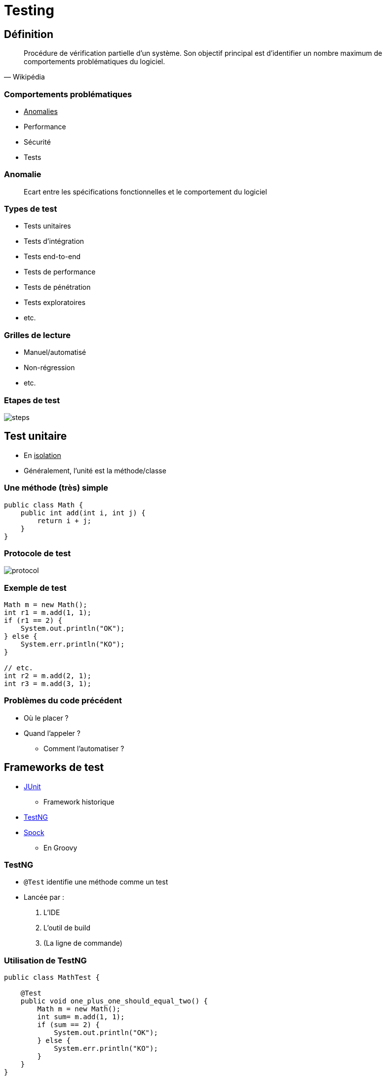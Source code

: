 = Testing

// bundle exec asciidoctor-revealjs -a revealjs_history=true -a revealjs_theme=white -a revealjs_slideNumber=true -a linkcss -a customcss=../style.css -a revealjsdir=https://cdnjs.cloudflare.com/ajax/libs/reveal.js/3.6.0 cours/*.adoc

:imagesdir: ./images/testing

== Définition

[quote, Wikipédia]
Procédure de vérification partielle d'un système.
Son objectif principal est d'identifier un nombre maximum de comportements problématiques du logiciel.

=== Comportements problématiques

* +++<u>Anomalies</u>+++
* Performance
* Sécurité
* Tests

=== Anomalie

[quote]
Ecart entre les spécifications fonctionnelles et le comportement du logiciel

=== Types de test

* Tests unitaires
* Tests d’intégration
* Tests end-to-end
* Tests de performance
* Tests de pénétration
* Tests exploratoires
* etc.

=== Grilles de lecture

* Manuel/automatisé
* Non-régression
* etc.

=== Etapes de test

image::steps.png[]

==  Test unitaire

* En +++<u>isolation</u>+++
* Généralement, l’unité est la méthode/classe

=== Une méthode (très) simple 

[source,java]
----
public class Math {
    public int add(int i, int j) {
        return i + j;
    }
}
----

=== Protocole de test

image::protocol.png[]

=== Exemple de test

[source,java]
----
Math m = new Math();
int r1 = m.add(1, 1);
if (r1 == 2) {
    System.out.println("OK");
} else {
    System.err.println("KO");
}

// etc.
int r2 = m.add(2, 1);
int r3 = m.add(3, 1);
----

=== Problèmes du code précédent

* O&ugrave; le placer ?
* Quand l’appeler ?
** Comment l’automatiser ?

== Frameworks de test

* https://junit.org/junit5/[JUnit^]
** Framework historique
* http://testng.org/doc/[TestNG^]
* http://spockframework.org/[Spock^]
** En Groovy

=== TestNG

* `@Test` identifie une méthode comme un test
* Lancée par :
. L’IDE
. L’outil de build
. (La ligne de commande)

=== Utilisation de TestNG

[source,java]
----
public class MathTest {

    @Test
    public void one_plus_one_should_equal_two() {
        Math m = new Math();
        int sum= m.add(1, 1);
        if (sum == 2) {
            System.out.println("OK");
        } else {
            System.err.println("KO");
        }
    }
}
----

=== Problème du code précédent

* Ecrire dans la log ?
** Et devoir la lire à chaque fois ?
* Plutôt échouer le test !

=== Utilisation de fail()

[source,java]
----
public class MathTest {

    @Test
    public void one_plus_one_should_equal_two() {
        Math m = new Math();
        int sum= m.add(1, 1);
        if (sum == 2) {
            System.out.println("OK");
        } else {
            fail("KO");
        }
    }
}
----

=== Echouer le build

image::fail.svg[]

=== Méthodes d’assertion

* Lancent une `AssertionError` (gérée par TestNG)
** `fail()` → à chaque invocation
** `assertXXX()` → si l’évaluation échoue

=== Réécriture avec les assertions

[source,java]
----
import static org.testng.Assert.assertEquals;

public static class MathTest {

    @Test
    public void one_plus_one_should_equal_two() {
        Math m = new Math();
        int sum = m.add(1, 1);
        assertEquals(sum, 2);
    }
}
----

== Trop simple ?

Un seul test ne suffit pas à valider le comportement

=== Plus de tests

[source,java]
----
public class MathTest {

    @Test
    public void one_plus_one_should_equal_two() { ... }
  
    @Test
    public void one_plus_two_should_equal_three() { ... }
  
    @Test
    public void three_plus_two_should_equal_five() { ... }
}
----

=== DRY : Initialisation et nettoyage

[options="headers,autowidth"]
|===

| | Avant | Après

| Méthode de test
| `@BeforeMethod`
| `@AfterMethod`

| Classe
| `@BeforeClass`
| `@AfterClass`

| etc.
| `@BeforeXXX`
| `@AfterXXX`

|===

=== !

[source,java]
----
public class MathTest {

    private Math m;

    @BeforeMethod
    public void setUp() {
        m = new Math();
    }

    @Test
    public void one_plus_one_should_equal_two() { ... }

    @Test
    public void one_plus_two_should_equal_three() { ... }

    @Test
    public void three_plus_two_should_equal_five() { ... }
}
----

=== DRY : Fournisseurs de données

* Même méthode de test et paramètres différents
* `@DataProvider`
** Méthode qui renvoie `Object[][]`

=== !

[options="headers,autowidth"]
|===

| | Param 1 | Param 2 | Valeur de retour

| Méthode 1
| 1
| 1
| 2

| Méthode 2
| 1
| 2
| 3

| Méthode 3
| 3
| 2
| 5

|===

=== !

[source,java]
----
public class MathTest {

    private Math m;

    @BeforeMethod
    public void setUp() {
        m = new Math();
    }

    @DataProvider(name = "data")
    public Object[][] data() {
        Object[][] data = new Object[3][3];
        data[0] = new Object[] { 1, 1, 2 };
        data[1] = new Object[] { 1, 2, 3 };
        data[2] = new Object[] { 3, 2, 5 };
        return data;
    }

    @Test(dataProvider = "data")
    public void add_should_add(int i, int j, int k) {
        int sum = m.add(i, j);
        Assert.assertEquals(k, sum);
    }
}
----

== De meilleures assertions

* Les assertions TestNG sont limitées
* Plus d’options avec :
** http://hamcrest.org/[Hamcrest^]
** http://joel-costigliola.github.io/assertj/[AssertJ^]
** https://github.com/google/truth[Google Truth^]

=== Assertions avec TestNG

[source,java]
----
File xFile = ...;

assertTrue(xFile.exists());
assertTrue(xFile.isFile());
assertNotEquals(xFile.getAbsolutePath(), xFile.getPath());
----

=== Assertions avec AssertJ

[source,java]
----
assertThat(xFile)
  .exists()
  .isFile()
  .isRelative();

assertThat(contentOf(xFile))
  .startsWith("The Truth")
  .contains("Is Out")
  .endsWith("There");
----

=== Tester les exceptions

[source,java]
----
public class MathTest {

  @Test
  public void one_divide_0_should_fail() {
    try {
      new Math().divide(1, 0);
      fail("Division par 0 est interdite");
    } catch (ArithmeticException e) {
      // Ca marche !
    }
  }
}
----

=== Problème de l’approche naïve

* Verbeux
* Sémantique catastrophique
* Tester d’autres exceptions ?

=== Tester les exceptions avec TestNG

`@Test(expectedExceptions = Exception.class)`

=== !

[source,java]
----
public class MathTest {

  @Test(expectedExceptions = ArithmeticException.class)
  public void one_divide_0_should_fail() {
    new Math().divide(1, 0);
  }
}
----

== Toujours trop simple ?

* Le cas précédent existe rarement
** Aucune dépendance envers d’autres classes

=== Pour isoler

* Injection de dépendances
* Pas de méthodes statiques
* _Test-Driven Development_

=== Un simple diagramme de classes

image::delegate.svg[]

=== Tentative de conception

image::first-design.svg[]

=== !

[source,java]
----
public class B {

  private C c = new C();

  public int foo() {
    int bar = bar();
    return c.delegate(bar);
  }

  private int bar() { ... }
}
----

=== Une autre tentative

image::second-design.svg[]

=== !

[source,java]
----
public class B {

  private C c;

  public B(C c) {
    this.c = c;
  }


  public int foo() {
    int bar = bar();
    return c.delegate(bar);
  }

  private int bar() { ... }
}
----

=== Possibilité de conception

image::inherit.svg[]

=== Mock

Les mocks sont des objets "pré-programmés" avec un comportement connu

=== Rappel du protocole de test

image::protocol-mock.png[]

=== Standard "de fait"

image::mockito-new-logo-2x.png[]

=== Fonctionnalités de Mockito

* Création de mocks
* Implémentation de comportement de mocks
* Vérification d’interaction avec les mocks
* Et d’autres...

=== !

image::mockito-classes.svg[]

=== Création de mocks


[source,java]
List list = Mockito.mock(List.class)

ou

[source,java]
----
public class Test {
    @Mock
    private List list;
    @BeforeMethod
    protected void setUp() {
        MockitoAnnotations.initMocks(this);
    }
} 
----

=== Implémentation du comportement

[source,java]
----
when(list.get(0)).thenReturn("Zero");
when(list.get(1)).thenReturn("Un");
when(list.get(2)).thenThrow(new IndexOutOfBoundsException());
----

=== Arguments génériques

image::matchers.svg[]

=== !

[source,java]
----
when(list.get(anyInt())).thenReturn("A value");
----

=== Vérification d’interactions

Un cas d’utilisation : cache

=== Scénario : comment tester ?

image::scenario-cache.svg[]

=== Comment tester le cache ?

En vérifiant qu’il n’y a pas d’interactions avec le DAO 

== Couverture de tests

* Taux de code testé
** Nombre de lignes exécutées durant les tests
** (Ou de branchements)
* Utilise http://www.jacoco.org/jacoco/[JaCoCo^]
* Très limitée

=== Couverture de mutations

* Vérifie la pertinence des tests
* http://pitest.org/[Pit^]

=== Mockito est limité a dessein

* Pas de méthodes privées
* Pas de méthodes statiques

=== Tester un code intestable

* Mettre en place https://github.com/powermock/powermock[PowerMock^]
* Réaliser les tests
* Refactorer le code
* Refactorer les tests pour supprimer PowerMock

